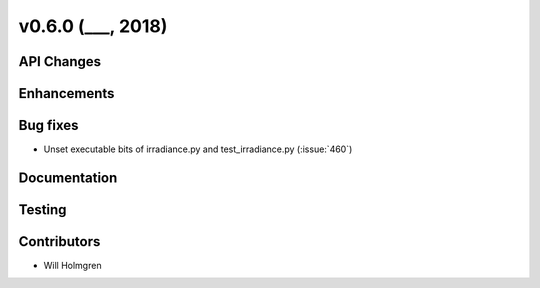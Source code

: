 .. _whatsnew_0600:

v0.6.0 (___, 2018)
---------------------

API Changes
~~~~~~~~~~~



Enhancements
~~~~~~~~~~~~


Bug fixes
~~~~~~~~~
* Unset executable bits of irradiance.py and test_irradiance.py (:issue:`460`)


Documentation
~~~~~~~~~~~~~


Testing
~~~~~~~


Contributors
~~~~~~~~~~~~
* Will Holmgren
